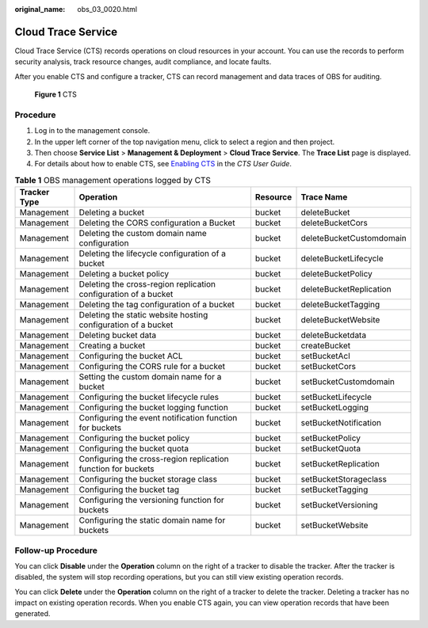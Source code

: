 :original_name: obs_03_0020.html

.. _obs_03_0020:

Cloud Trace Service
===================

Cloud Trace Service (CTS) records operations on cloud resources in your account. You can use the records to perform security analysis, track resource changes, audit compliance, and locate faults.

After you enable CTS and configure a tracker, CTS can record management and data traces of OBS for auditing.


.. figure:: /_static/images/en-us_image_0136316120.png
   :alt: **Figure 1** CTS

   **Figure 1** CTS

Procedure
---------

#. Log in to the management console.
#. In the upper left corner of the top navigation menu, click |image1| to select a region and then project.
#. Then choose **Service List** > **Management & Deployment** > **Cloud Trace Service**. The **Trace List** page is displayed.
#. For details about how to enable CTS, see `Enabling CTS <https://docs.otc.t-systems.com/en-us/usermanual/cts/en-us_topic_0030598498.html>`__ in the *CTS User Guide*.

.. table:: **Table 1** OBS management operations logged by CTS

   +--------------+-----------------------------------------------------------------+----------+--------------------------+
   | Tracker Type | Operation                                                       | Resource | Trace Name               |
   +==============+=================================================================+==========+==========================+
   | Management   | Deleting a bucket                                               | bucket   | deleteBucket             |
   +--------------+-----------------------------------------------------------------+----------+--------------------------+
   | Management   | Deleting the CORS configuration a Bucket                        | bucket   | deleteBucketCors         |
   +--------------+-----------------------------------------------------------------+----------+--------------------------+
   | Management   | Deleting the custom domain name configuration                   | bucket   | deleteBucketCustomdomain |
   +--------------+-----------------------------------------------------------------+----------+--------------------------+
   | Management   | Deleting the lifecycle configuration of a bucket                | bucket   | deleteBucketLifecycle    |
   +--------------+-----------------------------------------------------------------+----------+--------------------------+
   | Management   | Deleting a bucket policy                                        | bucket   | deleteBucketPolicy       |
   +--------------+-----------------------------------------------------------------+----------+--------------------------+
   | Management   | Deleting the cross-region replication configuration of a bucket | bucket   | deleteBucketReplication  |
   +--------------+-----------------------------------------------------------------+----------+--------------------------+
   | Management   | Deleting the tag configuration of a bucket                      | bucket   | deleteBucketTagging      |
   +--------------+-----------------------------------------------------------------+----------+--------------------------+
   | Management   | Deleting the static website hosting configuration of a bucket   | bucket   | deleteBucketWebsite      |
   +--------------+-----------------------------------------------------------------+----------+--------------------------+
   | Management   | Deleting bucket data                                            | bucket   | deleteBucketdata         |
   +--------------+-----------------------------------------------------------------+----------+--------------------------+
   | Management   | Creating a bucket                                               | bucket   | createBucket             |
   +--------------+-----------------------------------------------------------------+----------+--------------------------+
   | Management   | Configuring the bucket ACL                                      | bucket   | setBucketAcl             |
   +--------------+-----------------------------------------------------------------+----------+--------------------------+
   | Management   | Configuring the CORS rule for a bucket                          | bucket   | setBucketCors            |
   +--------------+-----------------------------------------------------------------+----------+--------------------------+
   | Management   | Setting the custom domain name for a bucket                     | bucket   | setBucketCustomdomain    |
   +--------------+-----------------------------------------------------------------+----------+--------------------------+
   | Management   | Configuring the bucket lifecycle rules                          | bucket   | setBucketLifecycle       |
   +--------------+-----------------------------------------------------------------+----------+--------------------------+
   | Management   | Configuring the bucket logging function                         | bucket   | setBucketLogging         |
   +--------------+-----------------------------------------------------------------+----------+--------------------------+
   | Management   | Configuring the event notification function for buckets         | bucket   | setBucketNotification    |
   +--------------+-----------------------------------------------------------------+----------+--------------------------+
   | Management   | Configuring the bucket policy                                   | bucket   | setBucketPolicy          |
   +--------------+-----------------------------------------------------------------+----------+--------------------------+
   | Management   | Configuring the bucket quota                                    | bucket   | setBucketQuota           |
   +--------------+-----------------------------------------------------------------+----------+--------------------------+
   | Management   | Configuring the cross-region replication function for buckets   | bucket   | setBucketReplication     |
   +--------------+-----------------------------------------------------------------+----------+--------------------------+
   | Management   | Configuring the bucket storage class                            | bucket   | setBucketStorageclass    |
   +--------------+-----------------------------------------------------------------+----------+--------------------------+
   | Management   | Configuring the bucket tag                                      | bucket   | setBucketTagging         |
   +--------------+-----------------------------------------------------------------+----------+--------------------------+
   | Management   | Configuring the versioning function for buckets                 | bucket   | setBucketVersioning      |
   +--------------+-----------------------------------------------------------------+----------+--------------------------+
   | Management   | Configuring the static domain name for buckets                  | bucket   | setBucketWebsite         |
   +--------------+-----------------------------------------------------------------+----------+--------------------------+

Follow-up Procedure
-------------------

You can click **Disable** under the **Operation** column on the right of a tracker to disable the tracker. After the tracker is disabled, the system will stop recording operations, but you can still view existing operation records.

You can click **Delete** under the **Operation** column on the right of a tracker to delete the tracker. Deleting a tracker has no impact on existing operation records. When you enable CTS again, you can view operation records that have been generated.

.. |image1| image:: /_static/images/en-us_image_0148639306.png
